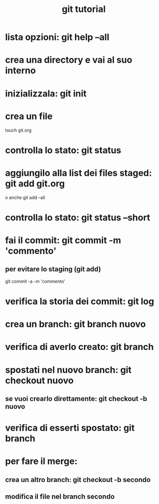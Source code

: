 #+TITLE: git tutorial

* lista opzioni: git help --all

* crea una directory e vai al suo interno
  
* inizializzala: git init
  
* crea un file
touch git.org

* controlla lo stato: git status

* aggiungilo alla list dei files staged: git add git.org
o anche
git add --all
 
* controlla lo stato: git status --short

* fai il commit: git commit -m 'commento'
** per evitare lo staging (git add)
git commit -a -m 'commento'

* verifica la storia dei commit: git log

* crea un branch: git branch nuovo


* verifica di averlo creato: git branch

* spostati nel nuovo branch: git checkout nuovo
** se vuoi crearlo direttamente: git checkout -b nuovo 

* verifica di esserti spostato: git branch

* per fare il merge:
** crea un altro branch: git checkout -b secondo
** modifica il file nel branch secondo
